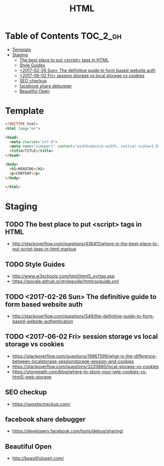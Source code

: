 #+TITLE: HTML

* Table of Contents :TOC_2_gh:
- [[#template][Template]]
- [[#staging][Staging]]
  - [[#the-best-place-to-put-script-tags-in-html][The best place to put <script> tags in HTML]]
  - [[#style-guides][Style Guides]]
  - [[#2017-02-26-sun-the-definitive-guide-to-form-based-website-auth][<2017-02-26 Sun> The definitive guide to form based website auth]]
  - [[#2017-06-02-fri-session-storage-vs-local-storage-vs-cookies][<2017-06-02 Fri> session storage vs local storage vs cookies]]
  - [[#seo-checkup][SEO checkup]]
  - [[#facebook-share-debugger][facebook share debugger]]
  - [[#beautiful-open][Beautiful Open]]

* Template
#+BEGIN_SRC html
  <!DOCTYPE html>
  <html lang="en">

  <head>
    <meta charset="utf-8">
    <meta name="viewport" content="width=device-width, initial-scale=1.0">
    <title>TITLE</title>
  </head>

  <body>
    <h1>HEADING</h1>
    <p>CONTENT</p>
  </body>

  </html>
#+END_SRC

* Staging
** TODO The best place to put <script> tags in HTML
- http://stackoverflow.com/questions/436411/where-is-the-best-place-to-put-script-tags-in-html-markup

** TODO Style Guides
- http://www.w3schools.com/html/html5_syntax.asp
- https://google.github.io/styleguide/htmlcssguide.xml

** TODO <2017-02-26 Sun> The definitive guide to form based website auth
- http://stackoverflow.com/questions/549/the-definitive-guide-to-form-based-website-authentication

** TODO <2017-06-02 Fri> session storage vs local storage vs cookies
- https://stackoverflow.com/questions/19867599/what-is-the-difference-between-localstorage-sessionstorage-session-and-cookies
- https://stackoverflow.com/questions/3220660/local-storage-vs-cookies
- https://stormpath.com/blog/where-to-store-your-jwts-cookies-vs-html5-web-storage

** SEO checkup
- https://seositecheckup.com/

** facebook share debugger
- https://developers.facebook.com/tools/debug/sharing/

** Beautiful Open
- http://beautifulopen.com/
